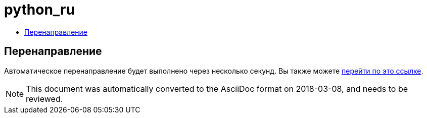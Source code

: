 // 
//     Licensed to the Apache Software Foundation (ASF) under one
//     or more contributor license agreements.  See the NOTICE file
//     distributed with this work for additional information
//     regarding copyright ownership.  The ASF licenses this file
//     to you under the Apache License, Version 2.0 (the
//     "License"); you may not use this file except in compliance
//     with the License.  You may obtain a copy of the License at
// 
//       http://www.apache.org/licenses/LICENSE-2.0
// 
//     Unless required by applicable law or agreed to in writing,
//     software distributed under the License is distributed on an
//     "AS IS" BASIS, WITHOUT WARRANTIES OR CONDITIONS OF ANY
//     KIND, either express or implied.  See the License for the
//     specific language governing permissions and limitations
//     under the License.
//

= python_ru
:jbake-type: page
:jbake-tags: oldsite, needsreview
:jbake-status: published
:keywords: Apache NetBeans  python_ru
:description: Apache NetBeans  python_ru
:toc: left
:toc-title:

== Перенаправление

Автоматическое перенаправление будет выполнено через несколько секунд. Вы также можете link:/features/python/index.html[перейти по это ссылке].


NOTE: This document was automatically converted to the AsciiDoc format on 2018-03-08, and needs to be reviewed.
